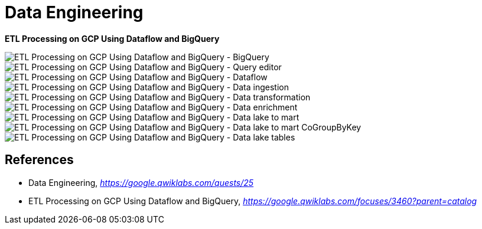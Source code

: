 Data Engineering
================

**ETL Processing on GCP Using Dataflow and BigQuery**

image::ETL Processing on GCP Using Dataflow and BigQuery - BigQuery.png[ETL Processing on GCP Using Dataflow and BigQuery - BigQuery]

image::ETL Processing on GCP Using Dataflow and BigQuery - Query editor.png[ETL Processing on GCP Using Dataflow and BigQuery - Query editor]

image::ETL Processing on GCP Using Dataflow and BigQuery - Dataflow.png[ETL Processing on GCP Using Dataflow and BigQuery - Dataflow]

image::ETL Processing on GCP Using Dataflow and BigQuery - Data ingestion.png[ETL Processing on GCP Using Dataflow and BigQuery - Data ingestion]

image::ETL Processing on GCP Using Dataflow and BigQuery - Data transformation.png[ETL Processing on GCP Using Dataflow and BigQuery - Data transformation]

image::ETL Processing on GCP Using Dataflow and BigQuery - Data enrichment.png[ETL Processing on GCP Using Dataflow and BigQuery - Data enrichment]

image::ETL Processing on GCP Using Dataflow and BigQuery - Data lake to mart.png[ETL Processing on GCP Using Dataflow and BigQuery - Data lake to mart]

image::ETL Processing on GCP Using Dataflow and BigQuery - Data lake to mart CoGroupByKey.png[ETL Processing on GCP Using Dataflow and BigQuery - Data lake to mart CoGroupByKey]

image::ETL Processing on GCP Using Dataflow and BigQuery - Data lake tables.png[ETL Processing on GCP Using Dataflow and BigQuery - Data lake tables]


References
----------

- Data Engineering, _https://google.qwiklabs.com/quests/25_
- ETL Processing on GCP Using Dataflow and BigQuery, _https://google.qwiklabs.com/focuses/3460?parent=catalog_